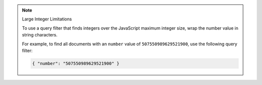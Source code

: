 .. note:: Large Integer Limitations

    To use a query filter that finds integers over the JavaScript maximum integer size,
    wrap the number value in string characters.

    For example, to find all documents with an ``number`` value of ``507550989629521900``, use
    the following query filter:

    .. code-block:: javascript

        { "number": "507550989629521900" }